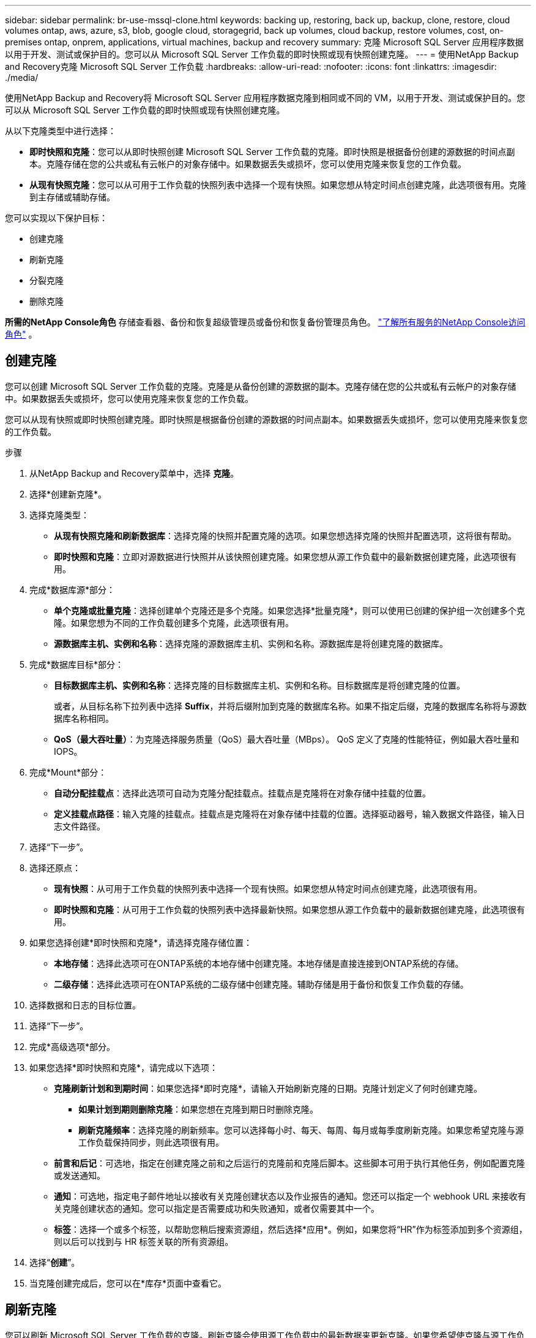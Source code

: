 ---
sidebar: sidebar 
permalink: br-use-mssql-clone.html 
keywords: backing up, restoring, back up, backup, clone, restore, cloud volumes ontap, aws, azure, s3, blob, google cloud, storagegrid, back up volumes, cloud backup, restore volumes, cost, on-premises ontap, onprem, applications, virtual machines, backup and recovery 
summary: 克隆 Microsoft SQL Server 应用程序数据以用于开发、测试或保护目的。您可以从 Microsoft SQL Server 工作负载的即时快照或现有快照创建克隆。 
---
= 使用NetApp Backup and Recovery克隆 Microsoft SQL Server 工作负载
:hardbreaks:
:allow-uri-read: 
:nofooter: 
:icons: font
:linkattrs: 
:imagesdir: ./media/


[role="lead"]
使用NetApp Backup and Recovery将 Microsoft SQL Server 应用程序数据克隆到相同或不同的 VM，以用于开发、测试或保护目的。您可以从 Microsoft SQL Server 工作负载的即时快照或现有快照创建克隆。

从以下克隆类型中进行选择：

* *即时快照和克隆*：您可以从即时快照创建 Microsoft SQL Server 工作负载的克隆。即时快照是根据备份创建的源数据的时间点副本。克隆存储在您的公共或私有云帐户的对象存储中。如果数据丢失或损坏，您可以使用克隆来恢复您的工作负载。
* *从现有快照克隆*：您可以从可用于工作负载的快照列表中选择一个现有快照。如果您想从特定时间点创建克隆，此选项很有用。克隆到主存储或辅助存储。


您可以实现以下保护目标：

* 创建克隆
* 刷新克隆
* 分裂克隆
* 删除克隆


*所需的NetApp Console角色* 存储查看器、备份和恢复超级管理员或备份和恢复备份管理员角色。 https://docs.netapp.com/us-en/console-setup-admin/reference-iam-predefined-roles.html["了解所有服务的NetApp Console访问角色"^] 。



== 创建克隆

您可以创建 Microsoft SQL Server 工作负载的克隆。克隆是从备份创建的源数据的副本。克隆存储在您的公共或私有云帐户的对象存储中。如果数据丢失或损坏，您可以使用克隆来恢复您的工作负载。

您可以从现有快照或即时快照创建克隆。即时快照是根据备份创建的源数据的时间点副本。如果数据丢失或损坏，您可以使用克隆来恢复您的工作负载。

.步骤
. 从NetApp Backup and Recovery菜单中，选择 *克隆*。
. 选择*创建新克隆*。
. 选择克隆类型：
+
** *从现有快照克隆和刷新数据库*：选择克隆的快照并配置克隆的选项。如果您想选择克隆的快照并配置选项，这将很有帮助。
** *即时快照和克隆*：立即对源数据进行快照并从该快照创建克隆。如果您想从源工作负载中的最新数据创建克隆，此选项很有用。


. 完成*数据库源*部分：
+
** *单个克隆或批量克隆*：选择创建单个克隆还是多个克隆。如果您选择*批量克隆*，则可以使用已创建的保护组一次创建多个克隆。如果您想为不同的工作负载创建多个克隆，此选项很有用。
** *源数据库主机、实例和名称*：选择克隆的源数据库主机、实例和名称。源数据库是将创建克隆的数据库。


. 完成*数据库目标*部分：
+
** *目标数据库主机、实例和名称*：选择克隆的目标数据库主机、实例和名称。目标数据库是将创建克隆的位置。
+
或者，从目标名称下拉列表中选择 *Suffix*，并将后缀附加到克隆的数据库名称。如果不指定后缀，克隆的数据库名称将与源数据库名称相同。

** *QoS（最大吞吐量）*：为克隆选择服务质量（QoS）最大吞吐量（MBps）。  QoS 定义了克隆的性能特征，例如最大吞吐量和 IOPS。


. 完成*Mount*部分：
+
** *自动分配挂载点*：选择此选项可自动为克隆分配挂载点。挂载点是克隆将在对象存储中挂载的位置。
** *定义挂载点路径*：输入克隆的挂载点。挂载点是克隆将在对象存储中挂载的位置。选择驱动器号，输入数据文件路径，输入日志文件路径。


. 选择“下一步”。
. 选择还原点：
+
** *现有快照*：从可用于工作负载的快照列表中选择一个现有快照。如果您想从特定时间点创建克隆，此选项很有用。
** *即时快照和克隆*：从可用于工作负载的快照列表中选择最新快照。如果您想从源工作负载中的最新数据创建克隆，此选项很有用。


. 如果您选择创建*即时快照和克隆*，请选择克隆存储位置：
+
** *本地存储*：选择此选项可在ONTAP系统的本地存储中创建克隆。本地存储是直接连接到ONTAP系统的存储。
** *二级存储*：选择此选项可在ONTAP系统的二级存储中创建克隆。辅助存储是用于备份和恢复工作负载的存储。


. 选择数据和日志的目标位置。
. 选择“下一步”。
. 完成*高级选项*部分。
. 如果您选择*即时快照和克隆*，请完成以下选项：
+
** *克隆刷新计划和到期时间*：如果您选择*即时克隆*，请输入开始刷新克隆的日期。克隆计划定义了何时创建克隆。
+
*** *如果计划到期则删除克隆*：如果您想在克隆到期日时删除克隆。
*** *刷新克隆频率*：选择克隆的刷新频率。您可以选择每小时、每天、每周、每月或每季度刷新克隆。如果您希望克隆与源工作负载保持同步，则此选项很有用。


** *前言和后记*：可选地，指定在创建克隆之前和之后运行的克隆前和克隆后脚本。这些脚本可用于执行其他任务，例如配置克隆或发送通知。
** *通知*：可选地，指定电子邮件地址以接收有关克隆创建状态以及作业报告的通知。您还可以指定一个 webhook URL 来接收有关克隆创建状态的通知。您可以指定是否需要成功和失败通知，或者仅需要其中一个。
** *标签*：选择一个或多个标签，以帮助您稍后搜索资源组，然后选择*应用*。例如，如果您将“HR”作为标签添加到多个资源组，则以后可以找到与 HR 标签关联的所有资源组。


. 选择“*创建*”。
. 当克隆创建完成后，您可以在*库存*页面中查看它。




== 刷新克隆

您可以刷新 Microsoft SQL Server 工作负载的克隆。刷新克隆会使用源工作负载中的最新数据来更新克隆。如果您希望使克隆与源工作负载保持同步，这将非常有用。

您可以选择更改数据库名称、使用最新的即时快照或从现有生产快照刷新。

.步骤
. 从NetApp Backup and Recovery菜单中，选择 *克隆*。
. 选择要刷新的克隆。
. 选择“操作”图标image:../media/icon-action.png["操作选项"]> *刷新克隆*。
. 完成“高级设置”部分：
+
** *恢复范围*：选择是否恢复所有日志备份或直到特定时间点的日志备份。如果您想将克隆恢复到特定时间点，此选项很有用。
** *克隆刷新计划和到期时间*：如果您选择*即时克隆*，请输入开始刷新克隆的日期。克隆计划定义了何时创建克隆。
+
*** *如果计划到期则删除克隆*：如果您想在克隆到期日时删除克隆。
*** *刷新克隆频率*：选择克隆的刷新频率。您可以选择每小时、每天、每周、每月或每季度刷新克隆。如果您希望克隆与源工作负载保持同步，则此选项很有用。


** *iGroup 设置*：选择克隆的 igroup。 igroup 是用于访问克隆的启动器的逻辑分组。您可以选择现有的 igroup 或创建一个新的 igroup。从主或辅助ONTAP存储系统中选择 igroup。
** *前言和后记*：可选地，指定在创建克隆之前和之后运行的克隆前和克隆后脚本。这些脚本可用于执行其他任务，例如配置克隆或发送通知。
** *通知*：可选地，指定电子邮件地址以接收有关克隆创建状态以及作业报告的通知。您还可以指定一个 webhook URL 来接收有关克隆创建状态的通知。您可以指定是否需要成功和失败通知，或者仅需要其中一个。
** *标签*：输入一个或多个标签，以帮助您稍后搜索资源组。例如，如果您将“HR”作为标签添加到多个资源组，则以后可以找到与 HR 标签关联的所有资源组。


. 在刷新确认对话框中，要继续，请选择*刷新*。




== 跳过克隆刷新

如果您不想使用源工作负载中的最新数据更新克隆，则可能需要跳过克隆刷新。跳过克隆刷新允许您保持克隆原样而不进行更新。

.步骤
. 从NetApp Backup and Recovery菜单中，选择 *克隆*。
. 选择您想要跳过刷新的克隆。
. 选择“操作”图标image:../media/icon-action.png["操作选项"]> *跳过刷新*。
. 在“跳过刷新确认”对话框中，执行以下操作：
+
.. 要仅跳过下一个刷新计划，请选择*仅跳过下一个刷新计划*。
.. 要继续，请选择*跳过*。






== 分裂克隆

您可以拆分 Microsoft SQL Server 工作负载的克隆。拆分克隆将从克隆中创建一个新的备份。新的备份可用于恢复工作负载。

您可以选择将克隆拆分为独立克隆或长期克隆。向导会显示 SVM 的聚合列表、其大小以及克隆卷所在的位置。 NetApp Backup and Recovery还会指示是否有足够的空间来拆分克隆。克隆分裂后，克隆成为一个独立的数据库进行保护。

克隆作业不会被删除，并且可以再次用于其他克隆。

.步骤
. 从NetApp Backup and Recovery菜单中，选择 *克隆*。
. 选择一个克隆。
. 选择“操作”图标image:../media/icon-action.png["操作选项"]> *分裂克隆*。
. 查看拆分克隆详细信息并选择*拆分*。
. 当分裂克隆创建完成后，您可以在*库存*页面中查看它。




== 删除克隆

您可以删除 Microsoft SQL Server 工作负载的克隆。删除克隆会从对象存储中移除该克隆并释放存储空间。

如果克隆受到策略保护，则会删除克隆，包括作业。

.步骤
. 从NetApp Backup and Recovery菜单中，选择 *克隆*。
. 选择一个克隆。
. 选择“操作”图标image:../media/icon-action.png["操作选项"]> *删除克隆*。
. 在克隆删除确认对话框中，查看删除详细信息。
+
.. 要从SnapCenter中删除克隆的资源，即使克隆或其存储不可访问，也请选择“强制删除”。
.. 选择*删除*。


. 当克隆被删除时，它将从*库存*页面中删除。

